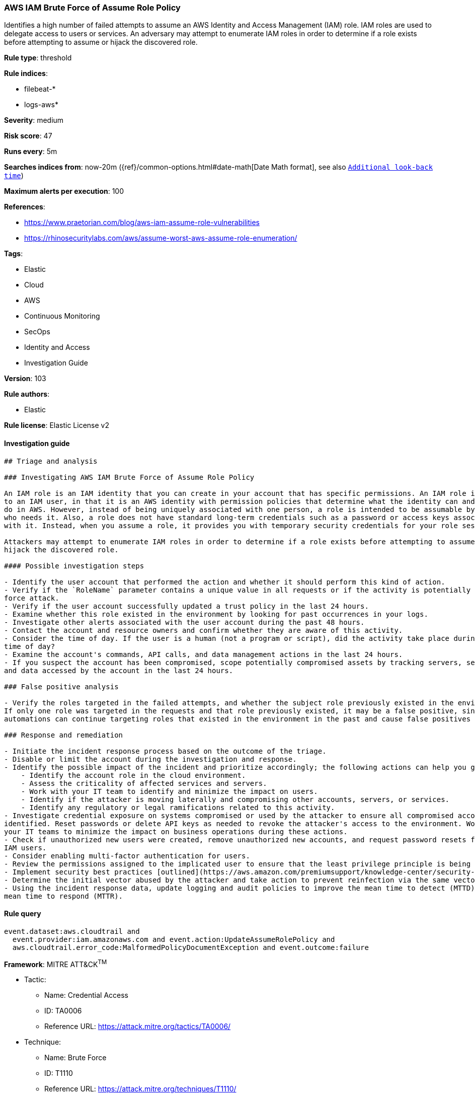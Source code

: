 [[prebuilt-rule-8-4-1-aws-iam-brute-force-of-assume-role-policy]]
=== AWS IAM Brute Force of Assume Role Policy

Identifies a high number of failed attempts to assume an AWS Identity and Access Management (IAM) role. IAM roles are used to delegate access to users or services. An adversary may attempt to enumerate IAM roles in order to determine if a role exists before attempting to assume or hijack the discovered role.

*Rule type*: threshold

*Rule indices*: 

* filebeat-*
* logs-aws*

*Severity*: medium

*Risk score*: 47

*Runs every*: 5m

*Searches indices from*: now-20m ({ref}/common-options.html#date-math[Date Math format], see also <<rule-schedule, `Additional look-back time`>>)

*Maximum alerts per execution*: 100

*References*: 

* https://www.praetorian.com/blog/aws-iam-assume-role-vulnerabilities
* https://rhinosecuritylabs.com/aws/assume-worst-aws-assume-role-enumeration/

*Tags*: 

* Elastic
* Cloud
* AWS
* Continuous Monitoring
* SecOps
* Identity and Access
* Investigation Guide

*Version*: 103

*Rule authors*: 

* Elastic

*Rule license*: Elastic License v2


==== Investigation guide


[source, markdown]
----------------------------------
## Triage and analysis

### Investigating AWS IAM Brute Force of Assume Role Policy

An IAM role is an IAM identity that you can create in your account that has specific permissions. An IAM role is similar
to an IAM user, in that it is an AWS identity with permission policies that determine what the identity can and cannot
do in AWS. However, instead of being uniquely associated with one person, a role is intended to be assumable by anyone
who needs it. Also, a role does not have standard long-term credentials such as a password or access keys associated
with it. Instead, when you assume a role, it provides you with temporary security credentials for your role session.

Attackers may attempt to enumerate IAM roles in order to determine if a role exists before attempting to assume or
hijack the discovered role.

#### Possible investigation steps

- Identify the user account that performed the action and whether it should perform this kind of action.
- Verify if the `RoleName` parameter contains a unique value in all requests or if the activity is potentially a brute
force attack.
- Verify if the user account successfully updated a trust policy in the last 24 hours.
- Examine whether this role existed in the environment by looking for past occurrences in your logs.
- Investigate other alerts associated with the user account during the past 48 hours.
- Contact the account and resource owners and confirm whether they are aware of this activity.
- Consider the time of day. If the user is a human (not a program or script), did the activity take place during a normal
time of day?
- Examine the account's commands, API calls, and data management actions in the last 24 hours.
- If you suspect the account has been compromised, scope potentially compromised assets by tracking servers, services,
and data accessed by the account in the last 24 hours.

### False positive analysis

- Verify the roles targeted in the failed attempts, and whether the subject role previously existed in the environment.
If only one role was targeted in the requests and that role previously existed, it may be a false positive, since
automations can continue targeting roles that existed in the environment in the past and cause false positives (FPs).

### Response and remediation

- Initiate the incident response process based on the outcome of the triage.
- Disable or limit the account during the investigation and response.
- Identify the possible impact of the incident and prioritize accordingly; the following actions can help you gain context:
    - Identify the account role in the cloud environment.
    - Assess the criticality of affected services and servers.
    - Work with your IT team to identify and minimize the impact on users.
    - Identify if the attacker is moving laterally and compromising other accounts, servers, or services.
    - Identify any regulatory or legal ramifications related to this activity.
- Investigate credential exposure on systems compromised or used by the attacker to ensure all compromised accounts are
identified. Reset passwords or delete API keys as needed to revoke the attacker's access to the environment. Work with
your IT teams to minimize the impact on business operations during these actions.
- Check if unauthorized new users were created, remove unauthorized new accounts, and request password resets for other
IAM users.
- Consider enabling multi-factor authentication for users.
- Review the permissions assigned to the implicated user to ensure that the least privilege principle is being followed.
- Implement security best practices [outlined](https://aws.amazon.com/premiumsupport/knowledge-center/security-best-practices/) by AWS.
- Determine the initial vector abused by the attacker and take action to prevent reinfection via the same vector.
- Using the incident response data, update logging and audit policies to improve the mean time to detect (MTTD) and the
mean time to respond (MTTR).
----------------------------------

==== Rule query


[source, js]
----------------------------------
event.dataset:aws.cloudtrail and
  event.provider:iam.amazonaws.com and event.action:UpdateAssumeRolePolicy and
  aws.cloudtrail.error_code:MalformedPolicyDocumentException and event.outcome:failure

----------------------------------

*Framework*: MITRE ATT&CK^TM^

* Tactic:
** Name: Credential Access
** ID: TA0006
** Reference URL: https://attack.mitre.org/tactics/TA0006/
* Technique:
** Name: Brute Force
** ID: T1110
** Reference URL: https://attack.mitre.org/techniques/T1110/
